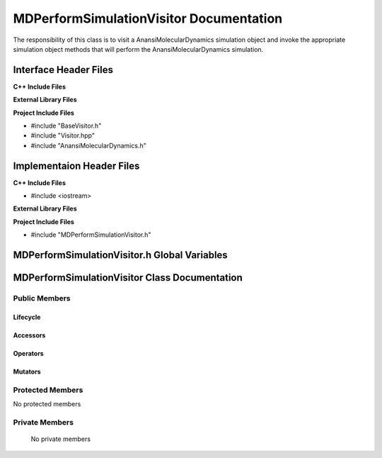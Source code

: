 .. _MDPerformSimulationVisitor class target:

.. default-domain:: cpp

.. namespace:: ANANSI

########################################
MDPerformSimulationVisitor Documentation
########################################

The responsibility of this class is to visit a AnansiMolecularDynamics
simulation object and invoke the appropriate simulation object methods that
will perform the AnansiMolecularDynamics simulation.

======================
Interface Header Files
======================

**C++ Include Files**

**External Library Files**

**Project Include Files**

* #include "BaseVisitor.h"
* #include "Visitor.hpp"
* #include "AnansiMolecularDynamics.h"


==========================
Implementaion Header Files
==========================

**C++ Include Files**

* #include <iostream>

**External Library Files**

**Project Include Files**

* #include "MDPerformSimulationVisitor.h"

=============================================
MDPerformSimulationVisitor.h Global Variables
=============================================

==============================================
MDPerformSimulationVisitor Class Documentation
==============================================

.. class:: MDPerformSimulationVisitor : public MPL::BaseVisitor, public MPL::Visitor<ANANSI::AnansiMolecularDynamics>

--------------
Public Members
--------------

^^^^^^^^^
Lifecycle
^^^^^^^^^

.. function:: MDPerformSimulationVisitor::MDPerformSimulationVisitor()

   The default constructor.

.. function:: MDPerformSimulationVisitor::MDPerformSimulationVisitor( const MDPerformSimulationVisitor &other )

    The copy constructor.

.. function:: MDPerformSimulationVisitor::MDPerformSimulationVisitor(MDPerformSimulationVisitor && other) 

    The copy-move constructor.

.. function:: MDPerformSimulationVisitor::~MDPerformSimulationVisitor()

    The destructor.

^^^^^^^^^
Accessors
^^^^^^^^^

.. function:: void MDPerformSimulationVisitor::visit(AnansiMolecularDynamics& a_simulation) const

    :param  a_simulation: A simulation object. 

    :rtype: void


^^^^^^^^^
Operators
^^^^^^^^^

.. function:: MDPerformSimulationVisitor& MDPerformSimulationVisitor::operator=( MDPerformSimulationVisitor const & other)

    The assignment operator.

.. function:: MDPerformSimulationVisitor& MDPerformSimulationVisitor::operator=( MDPerformSimulationVisitor && other)

    The assignment-move operator.

^^^^^^^^
Mutators
^^^^^^^^

-----------------
Protected Members
-----------------

No protected members

.. Commented out. 
.. ^^^^^^^^^
.. Lifecycle
.. ^^^^^^^^^
..
.. ^^^^^^^^^
.. Accessors
.. ^^^^^^^^^
.. 
.. ^^^^^^^^^
.. Operators
.. ^^^^^^^^^
.. 
.. ^^^^^^^^^
.. Mutators
.. ^^^^^^^^^
.. 
.. ^^^^^^^^^^^^
.. Data Members
.. ^^^^^^^^^^^^

---------------
Private Members
---------------

    No private members

.. Commented out. 
.. ^^^^^^^^^
.. Lifecycle
.. ^^^^^^^^^
..
.. ^^^^^^^^^
.. Accessors
.. ^^^^^^^^^
.. 
.. ^^^^^^^^^
.. Operators
.. ^^^^^^^^^
.. 
.. ^^^^^^^^^
.. Mutators
.. ^^^^^^^^^
.. 
.. ^^^^^^^^^^^^
.. Data Members
.. ^^^^^^^^^^^^
